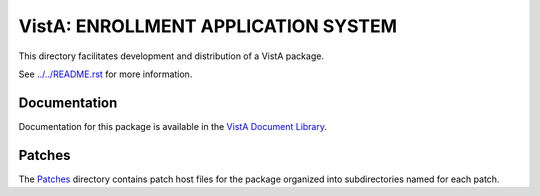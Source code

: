 ====================================
VistA: ENROLLMENT APPLICATION SYSTEM
====================================

This directory facilitates development and distribution of a VistA package.

See `<../../README.rst>`__ for more information.

-------------
Documentation
-------------

Documentation for this package is available in the `VistA Document Library`_.

.. _`VistA Document Library`: http://www.va.gov/vdl/application.asp?appid=121

-------
Patches
-------

The `<Patches>`__ directory contains patch host files for the package
organized into subdirectories named for each patch.
